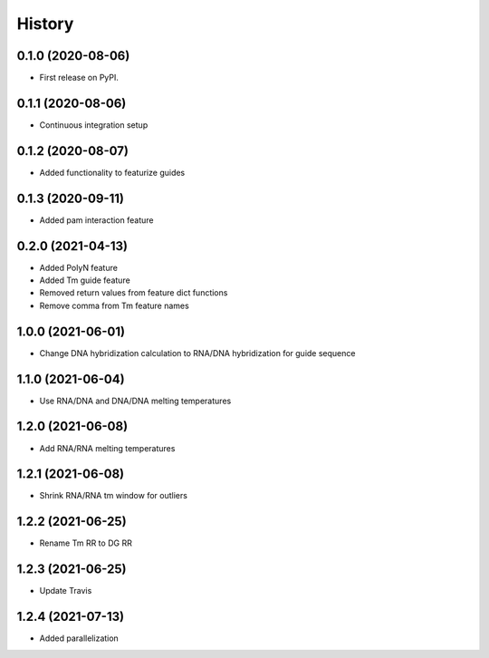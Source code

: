 =======
History
=======

0.1.0 (2020-08-06)
------------------

* First release on PyPI.

0.1.1 (2020-08-06)
------------------

* Continuous integration setup

0.1.2 (2020-08-07)
------------------

* Added functionality to featurize guides

0.1.3 (2020-09-11)
------------------

* Added pam interaction feature

0.2.0 (2021-04-13)
------------------

* Added PolyN feature
* Added Tm guide feature
* Removed return values from feature dict functions
* Remove comma from Tm feature names

1.0.0 (2021-06-01)
------------------

* Change DNA hybridization calculation to RNA/DNA hybridization for guide sequence

1.1.0 (2021-06-04)
------------------

* Use RNA/DNA and DNA/DNA melting temperatures

1.2.0 (2021-06-08)
------------------

* Add RNA/RNA melting temperatures

1.2.1 (2021-06-08)
------------------

* Shrink RNA/RNA tm window for outliers

1.2.2 (2021-06-25)
------------------

* Rename Tm RR to DG RR

1.2.3 (2021-06-25)
------------------

* Update Travis

1.2.4 (2021-07-13)
------------------

* Added parallelization
